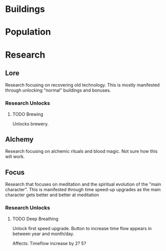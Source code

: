 

* Buildings

* Population

* Research
** Lore
Research focusing on recovering old technology. This is mostly manifested through unlocking "normal" buildings and bonuses.
*** Research Unlocks
**** TODO Brewing
Unlocks brewery.

** Alchemy
Research focusing on alchemic rituals and blood magic. Not sure how this will work.

** Focus
Research that focuses on meditation and the spiritual evolution of the "main character". This is manifested through time speed-up upgrades as the main character gets better and better at meditation

*** Research Unlocks
**** TODO Deep Breathing
Unlock first speed upgrade. Button to increase time flow appears in between year and month/day.

Affects: Timeflow increase by 2? 5?
